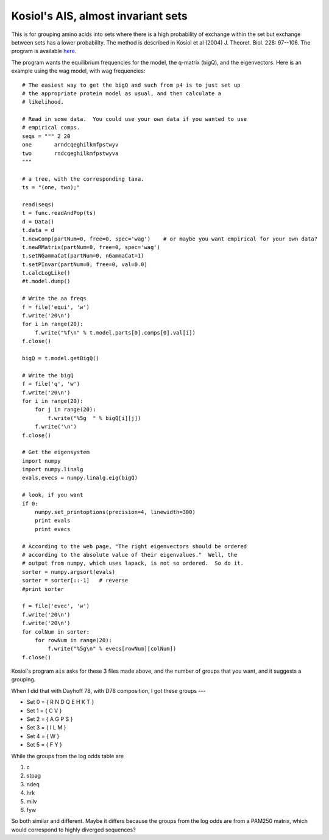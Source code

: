 .. _kosiol_ais:

===================================
Kosiol's AIS, almost invariant sets
===================================

This is for grouping amino acids into sets where there is a high probability of exchange within the set but exchange between sets has a lower probability.
The method is described in Kosiol et al (2004) J. Theoret. Biol. 228: 97--106.
The program is available `here <http://www.ebi.ac.uk/goldman/AIS/>`_.

The program wants the equilibrium frequencies for the model, the q-matrix (bigQ), and the eigenvectors.  Here is an example using the wag model, with wag frequencies::

    # The easiest way to get the bigQ and such from p4 is to just set up
    # the appropriate protein model as usual, and then calculate a
    # likelihood.

    # Read in some data.  You could use your own data if you wanted to use
    # empirical comps.
    seqs = """ 2 20
    one       arndcqeghilkmfpstwyv
    two       rndcqeghilkmfpstwyva
    """

    # a tree, with the corresponding taxa.
    ts = "(one, two);"

    read(seqs)
    t = func.readAndPop(ts)
    d = Data()
    t.data = d
    t.newComp(partNum=0, free=0, spec='wag')    # or maybe you want empirical for your own data?
    t.newRMatrix(partNum=0, free=0, spec='wag')
    t.setNGammaCat(partNum=0, nGammaCat=1)
    t.setPInvar(partNum=0, free=0, val=0.0)
    t.calcLogLike()
    #t.model.dump()

    # Write the aa freqs
    f = file('equi', 'w')
    f.write('20\n')
    for i in range(20):
        f.write("%f\n" % t.model.parts[0].comps[0].val[i])
    f.close()

    bigQ = t.model.getBigQ()

    # Write the bigQ
    f = file('q', 'w')
    f.write('20\n')
    for i in range(20):
        for j in range(20):
            f.write("%5g  " % bigQ[i][j])
        f.write('\n')
    f.close()

    # Get the eigensystem
    import numpy
    import numpy.linalg
    evals,evecs = numpy.linalg.eig(bigQ)

    # look, if you want
    if 0:
        numpy.set_printoptions(precision=4, linewidth=300)
        print evals
        print evecs

    # According to the web page, "The right eigenvectors should be ordered
    # according to the absolute value of their eigenvalues."  Well, the
    # output from numpy, which uses lapack, is not so ordered.  So do it.
    sorter = numpy.argsort(evals)
    sorter = sorter[::-1]   # reverse
    #print sorter

    f = file('evec', 'w')
    f.write('20\n')
    f.write('20\n')
    for colNum in sorter:
        for rowNum in range(20):
            f.write("%5g\n" % evecs[rowNum][colNum])
    f.close()

Kosiol's program ``ais`` asks for these 3 files made above, and the
number of groups that you want, and it suggests a grouping.

When I did that with Dayhoff 78, with D78 composition, I got these
groups --- 

- Set 0 = { R N D Q E H K T }
- Set 1 = { C V }
- Set 2 = { A G P S }
- Set 3 = { I L M }
- Set 4 = { W }
- Set 5 = { F Y }

While the groups from the log odds table are 

1. c
2. stpag 
3. ndeq 
4. hrk 
5. milv 
6. fyw 

So both similar and different.  Maybe it differs because the groups from the log odds are
from a PAM250 matrix, which would correspond to highly diverged
sequences?


